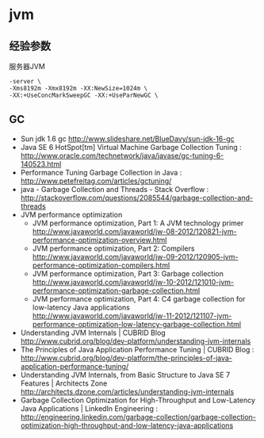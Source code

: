 * jvm
** 经验参数
服务器JVM
#+BEGIN_EXAMPLE
 -server \
 -Xms8192m -Xmx8192m -XX:NewSize=1024m \
 -XX:+UseConcMarkSweepGC -XX:+UseParNewGC \
#+END_EXAMPLE

** GC
   - Sun jdk 1.6 gc http://www.slideshare.net/BlueDavy/sun-jdk-16-gc
   - Java SE 6 HotSpot[tm] Virtual Machine Garbage Collection Tuning : http://www.oracle.com/technetwork/java/javase/gc-tuning-6-140523.html
   - Performance Tuning Garbage Collection in Java : http://www.petefreitag.com/articles/gctuning/
   - java - Garbage Collection and Threads - Stack Overflow : http://stackoverflow.com/questions/2085544/garbage-collection-and-threads
   - JVM performance optimization
     - JVM performance optimization, Part 1: A JVM technology primer http://www.javaworld.com/javaworld/jw-08-2012/120821-jvm-performance-optimization-overview.html
     - JVM performance optimization, Part 2: Compilers http://www.javaworld.com/javaworld/jw-09-2012/120905-jvm-performance-optimization-compilers.html
     - JVM performance optimization, Part 3: Garbage collection http://www.javaworld.com/javaworld/jw-10-2012/121010-jvm-performance-optimization-garbage-collection.html
     - JVM performance optimization, Part 4: C4 garbage collection for low-latency Java applications http://www.javaworld.com/javaworld/jw-11-2012/121107-jvm-performance-optimization-low-latency-garbage-collection.html
   - Understanding JVM Internals | CUBRID Blog http://www.cubrid.org/blog/dev-platform/understanding-jvm-internals
   - The Principles of Java Application Performance Tuning | CUBRID Blog : http://www.cubrid.org/blog/dev-platform/the-principles-of-java-application-performance-tuning/
   - Understanding JVM Internals, from Basic Structure to Java SE 7 Features | Architects Zone http://architects.dzone.com/articles/understanding-jvm-internals
   - Garbage Collection Optimization for High-Throughput and Low-Latency Java Applications | LinkedIn Engineering : http://engineering.linkedin.com/garbage-collection/garbage-collection-optimization-high-throughput-and-low-latency-java-applications
